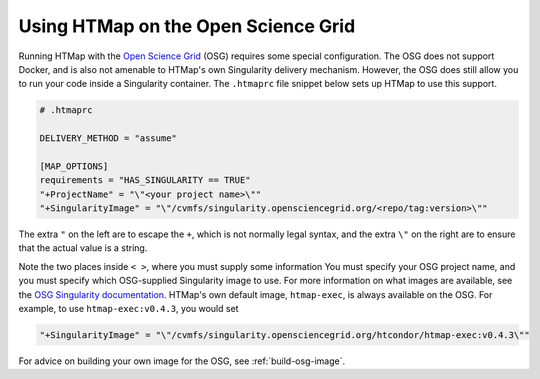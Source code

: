 .. py:currentmodule:: htmap

Using HTMap on the Open Science Grid
------------------------------------

Running HTMap with the `Open Science Grid <https://opensciencegrid.org/>`_ (OSG)
requires some special configuration.
The OSG does not support Docker, and is also not amenable to HTMap's own
Singularity delivery mechanism.
However, the OSG does still allow you to run your code inside a Singularity
container.
The ``.htmaprc`` file snippet below sets up HTMap to use this support.

.. code:: toml

    # .htmaprc

    DELIVERY_METHOD = "assume"

    [MAP_OPTIONS]
    requirements = "HAS_SINGULARITY == TRUE"
    "+ProjectName" = "\"<your project name>\""
    "+SingularityImage" = "\"/cvmfs/singularity.opensciencegrid.org/<repo/tag:version>\""


The extra ``"`` on the left are to escape the ``+``, which is not normally legal syntax,
and the extra ``\"`` on the right are to ensure that the actual value is a string.

Note the two places inside ``< >``, where you must supply some information
You must specify your OSG project name, and you must specify which OSG-supplied
Singularity image to use.
For more information on what images are available, see the
`OSG Singularity documentation <https://support.opensciencegrid.org/support/solutions/articles/12000024676-docker-and-singularity-containers>`_.
HTMap's own default image, ``htmap-exec``, is always available on the OSG.
For example, to use ``htmap-exec:v0.4.3``, you would set

.. code:: toml

    "+SingularityImage" = "\"/cvmfs/singularity.opensciencegrid.org/htcondor/htmap-exec:v0.4.3\""


For advice on building your own image for the OSG, see :ref:`build-osg-image`.
